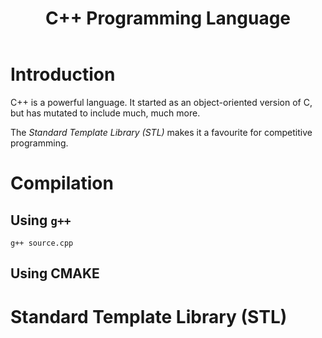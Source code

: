 #+title: C++ Programming Language
#+options: author:nil date:nil

* Introduction

C++ is a powerful language. It started as an object-oriented version of C, but has mutated to include much, much more.

The [[*Standard Template Library (STL)][Standard Template Library (STL)]] makes it a favourite for competitive programming.

* Compilation

** Using ~g++~
#+begin_example
g++ source.cpp
#+end_example

** Using CMAKE

* Standard Template Library (STL)
